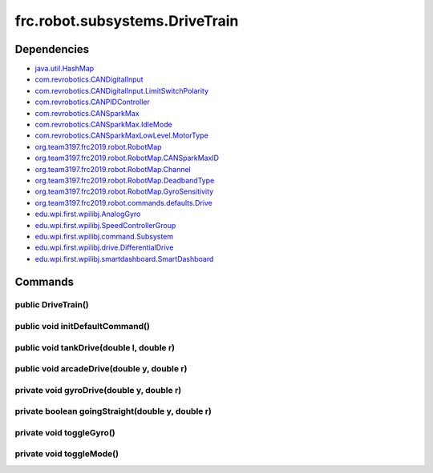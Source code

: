 ================================
frc.robot.subsystems.DriveTrain
================================

------------
Dependencies
------------
- `java.util.HashMap <https://docs.oracle.com/javase/8/docs/api/java/util/package-summary.html>`_
- `com.revrobotics.CANDigitalInput <http://www.revrobotics.com/content/sw/max/sw-docs/java/com/revrobotics/CANDigitalInput.html>`_
- `com.revrobotics.CANDigitalInput.LimitSwitchPolarity <http://www.revrobotics.com/content/sw/max/sw-docs/java/com/revrobotics/CANDigitalInput.LimitSwitchPolarity.html>`_
- `com.revrobotics.CANPIDController <http://www.revrobotics.com/content/sw/max/sw-docs/java/com/revrobotics/CANPIDController.html>`_
- `com.revrobotics.CANSparkMax <http://www.revrobotics.com/content/sw/max/sw-docs/java/com/revrobotics/CANSparkMax.html>`_
- `com.revrobotics.CANSparkMax.IdleMode <http://www.revrobotics.com/content/sw/max/sw-docs/java/com/revrobotics/CANSparkMax.IdleMode.html>`_
- `com.revrobotics.CANSparkMaxLowLevel.MotorType <http://www.revrobotics.com/content/sw/max/sw-docs/java/com/revrobotics/CANSparkMaxLowLevel.MotorType.html>`_
- `org.team3197.frc2019.robot.RobotMap <https://2019-documentation.readthedocs.io/en/latest/Class%20Documentation/RobotMap.html>`_
- `org.team3197.frc2019.robot.RobotMap.CANSparkMaxID <https://2019-documentation.readthedocs.io/en/latest/Class%20Documentation/RobotMap.html#public-static-enum-cansparkmaxid>`_
- `org.team3197.frc2019.robot.RobotMap.Channel <https://2019-documentation.readthedocs.io/en/latest/Class%20Documentation/RobotMap.html#public-static-enum-channel>`_
- `org.team3197.frc2019.robot.RobotMap.DeadbandType <https://2019-documentation.readthedocs.io/en/latest/Class%20Documentation/RobotMap.html#public-static-enum-deadbandtype>`_
- `org.team3197.frc2019.robot.RobotMap.GyroSensitivity <https://2019-documentation.readthedocs.io/en/latest/Class%20Documentation/RobotMap.html#public-static-enum-gyrosensitivity>`_
- `org.team3197.frc2019.robot.commands.defaults.Drive <https://2019-documentation.readthedocs.io/en/latest/Class%20Documentation/Commands/defaults/Drive.html>`_
- `edu.wpi.first.wpilibj.AnalogGyro <http://first.wpi.edu/FRC/roborio/release/docs/java/edu/wpi/first/wpilibj/AnalogGyro.html>`_
- `edu.wpi.first.wpilibj.SpeedControllerGroup <http://first.wpi.edu/FRC/roborio/release/docs/java/edu/wpi/first/wpilibj/SpeedControllerGroup.html>`_
- `edu.wpi.first.wpilibj.command.Subsystem <http://first.wpi.edu/FRC/roborio/release/docs/java/edu/wpi/first/wpilibj/command/Subsystem.html>`_
- `edu.wpi.first.wpilibj.drive.DifferentialDrive <http://first.wpi.edu/FRC/roborio/release/docs/java/edu/wpi/first/wpilibj/drive/DifferentialDrive.html>`_
- `edu.wpi.first.wpilibj.smartdashboard.SmartDashboard <http://first.wpi.edu/FRC/roborio/release/docs/java/edu/wpi/first/wpilibj/smartdashboard/SmartDashboard.html>`_

--------
Commands
--------

~~~~~~~~~~~~~~~~~~~
public DriveTrain()
~~~~~~~~~~~~~~~~~~~

~~~~~~~~~~~~~~~~~~~~~~~~~~~~~~~~
public void initDefaultCommand()
~~~~~~~~~~~~~~~~~~~~~~~~~~~~~~~~

~~~~~~~~~~~~~~~~~~~~~~~~~~~~~~~~~~~~~~~~~
public void tankDrive(double l, double r)
~~~~~~~~~~~~~~~~~~~~~~~~~~~~~~~~~~~~~~~~~

~~~~~~~~~~~~~~~~~~~~~~~~~~~~~~~~~~~~~~~~~~~
public void arcadeDrive(double y, double r)
~~~~~~~~~~~~~~~~~~~~~~~~~~~~~~~~~~~~~~~~~~~

~~~~~~~~~~~~~~~~~~~~~~~~~~~~~~~~~~~~~~~~~~
private void gyroDrive(double y, double r)
~~~~~~~~~~~~~~~~~~~~~~~~~~~~~~~~~~~~~~~~~~

~~~~~~~~~~~~~~~~~~~~~~~~~~~~~~~~~~~~~~~~~~~~~~~~~
private boolean goingStraight(double y, double r)
~~~~~~~~~~~~~~~~~~~~~~~~~~~~~~~~~~~~~~~~~~~~~~~~~

~~~~~~~~~~~~~~~~~~~~~~~~~
private void toggleGyro()
~~~~~~~~~~~~~~~~~~~~~~~~~

~~~~~~~~~~~~~~~~~~~~~~~~~
private void toggleMode()
~~~~~~~~~~~~~~~~~~~~~~~~~
